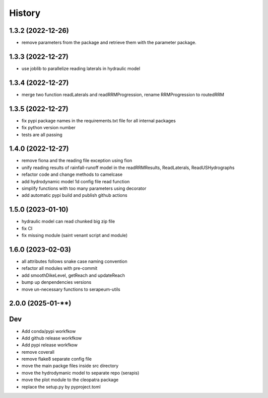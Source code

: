 =======
History
=======

1.3.2 (2022-12-26)
------------------

* remove parameters from the package and retrieve them with the parameter package.


1.3.3 (2022-12-27)
------------------

* use joblib to parallelize reading laterals in hydraulic model


1.3.4 (2022-12-27)
------------------

* merge two function readLaterals and readRRMProgression, rename RRMProgression to routedRRM

1.3.5 (2022-12-27)
------------------

* fix pypi package names in the requirements.txt file for all internal packages
* fix python version number
* tests are all passing

1.4.0 (2022-12-27)
------------------

* remove fiona and the reading file exception using fion
* unify reading results of rainfall-runoff model in the readRRMResults, ReadLaterals, ReadUSHydrographs
* refactor code and change methods to camelcase
* add hydrodynamic model 1d config file read function
* simplify functions with too many parameters using decorator
* add automatic pypi build and publish github actions

1.5.0 (2023-01-10)
------------------
* hydraulic model can read chunked big zip file
* fix CI
* fix missing module (saint venant script and module)

1.6.0 (2023-02-03)
------------------
* all attributes follows snake case naming convention
* refactor all modules with pre-commit
* add smoothDikeLevel, getReach and updateReach
* bump up denpendencies versions
* move un-necessary functions to serapeum-utils


2.0.0 (2025-01-**)
------------------

Dev
---
- Add conda/pypi workfkow
- Add github release workfkow
- Add pypi release workfkow
- remove coverall
- remove flake8 separate config file
- move the main packge files inside src directory
- move the hydrodymanic model to separate repo (serapis)
- move the plot module to the cleopatra package
- replace the setup.py by pyproject.toml